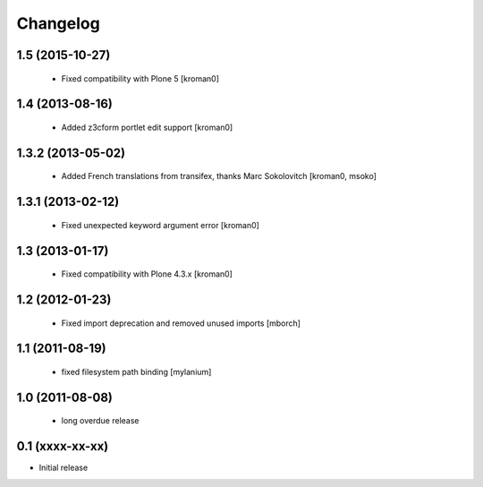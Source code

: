 Changelog
=========

1.5 (2015-10-27)
----------------

 * Fixed compatibility with Plone 5
   [kroman0]

1.4 (2013-08-16)
----------------

 * Added z3cform portlet edit support
   [kroman0]

1.3.2 (2013-05-02)
------------------

 * Added French translations from transifex, thanks Marc Sokolovitch
   [kroman0, msoko]

1.3.1 (2013-02-12)
------------------

 * Fixed unexpected keyword argument error
   [kroman0]

1.3 (2013-01-17)
----------------

 * Fixed compatibility with Plone 4.3.x
   [kroman0]

1.2 (2012-01-23)
----------------

 * Fixed import deprecation and removed unused imports
   [mborch]

1.1 (2011-08-19)
----------------

 * fixed filesystem path binding
   [mylanium]

1.0 (2011-08-08)
----------------

 * long overdue release

0.1 (xxxx-xx-xx)
----------------

* Initial release
